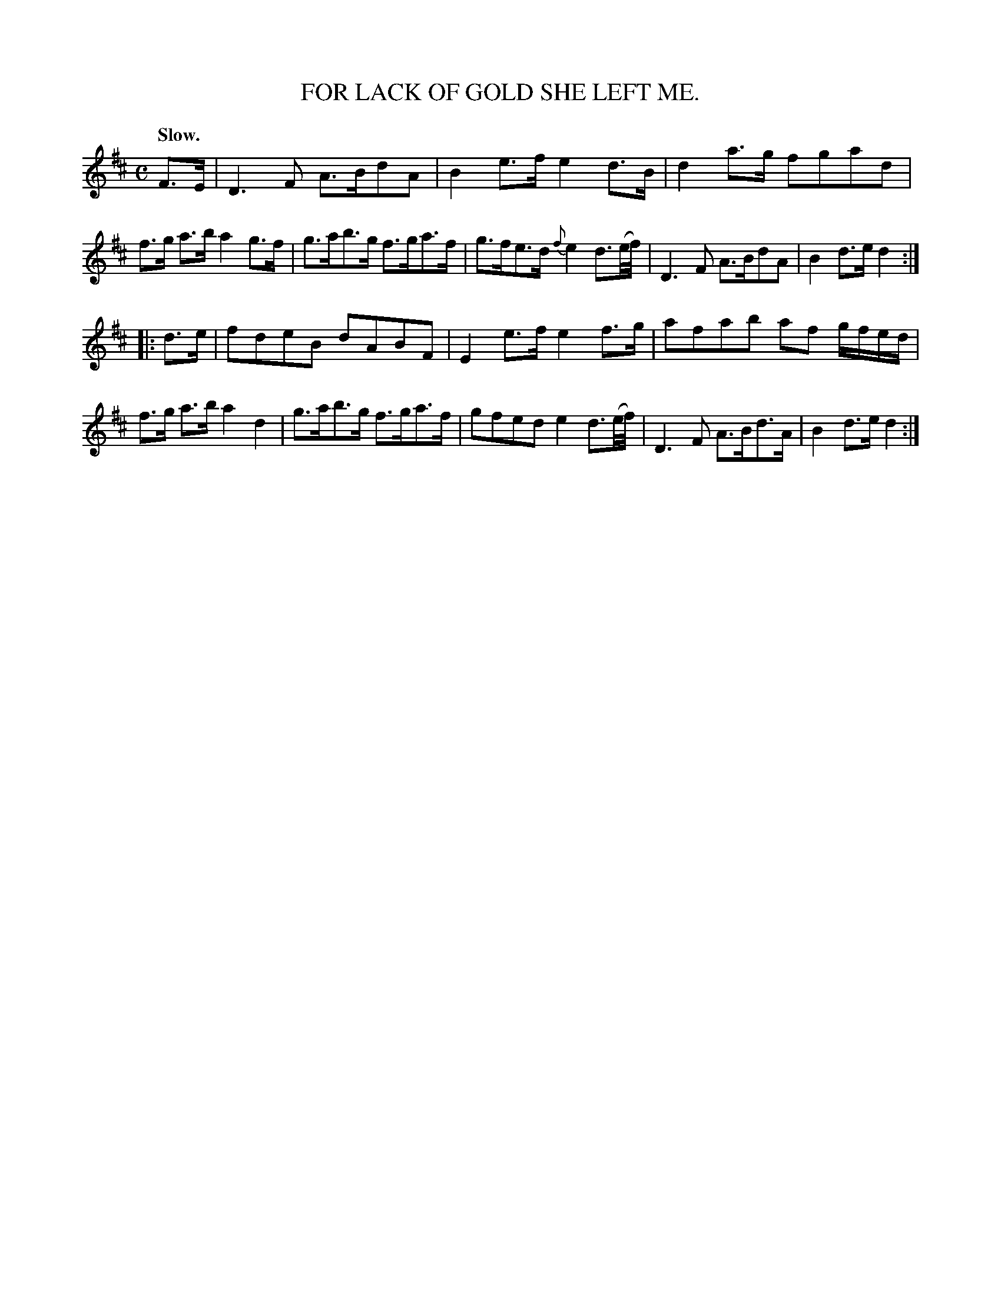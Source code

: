 X: 10281
T: FOR LACK OF GOLD SHE LEFT ME.
Q: "Slow."
%R: air, strathspey
B: W. Hamilton "Universal Tune-Book" Vol. 1 Glasgow 1844 p.28 #1
S: http://imslp.org/wiki/Hamilton's_Universal_Tune-Book_(Various)
Z: 2016 John Chambers <jc:trillian.mit.edu>
M: C
L: 1/16
K: D
%%stretchstaff 0
%%slurgraces yes
%%graceslurs yes
% - - - - - - - - - - - - - - - - - - - - - - - - -
F3E |\
D6 F2 A3Bd2A2 | B4 e3f e4 d3B |\
d4 a3g f2g2a2d2 | f3g a3b a4 g3f |\
g3ab3g f3ga3f | g3fe3d {f}e4 d3(e/f/) |\
D6 F2 A3Bd2A2 | B4 d3e d4 :|
|: d3e |\
f2d2e2B2 d2A2B2F2 | E4 e3f e4 f3g |\
a2f2a2b2 a2f2 gfed | f3g a3b a4 d4 |\
g3ab3g f3ga3f | g2f2e2d2 e4 d3(e/f/) |\
D6 F2 A3Bd3A | B4 d3e d4 :|
% - - - - - - - - - - - - - - - - - - - - - - - - -

